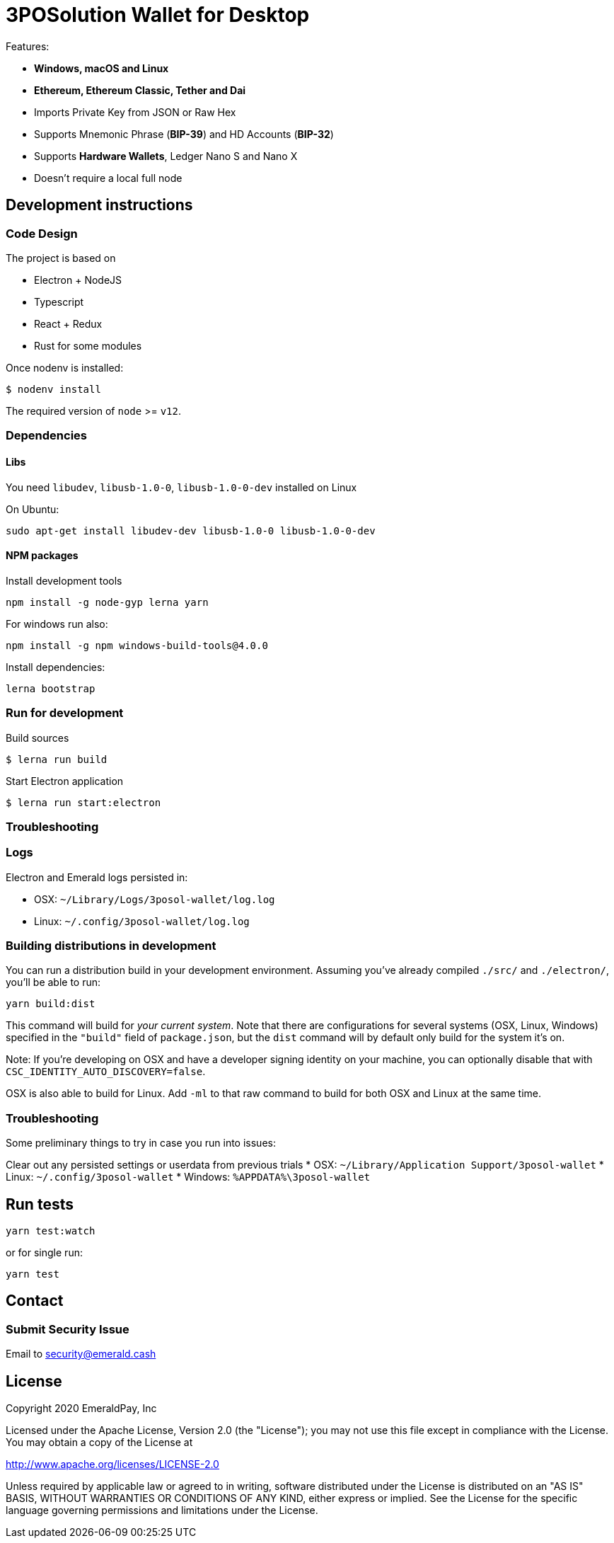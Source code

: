 = 3POSolution Wallet for Desktop

Features:

- *Windows, macOS and Linux*
- *Ethereum, Ethereum Classic, Tether and Dai*
- Imports Private Key from JSON or Raw Hex
- Supports Mnemonic Phrase (*BIP-39*) and HD Accounts (*BIP-32*)
- Supports *Hardware Wallets*, Ledger Nano S and Nano X
- Doesn't require a local full node

== Development instructions

=== Code Design

The project is based on

- Electron + NodeJS
- Typescript
- React + Redux
- Rust for some modules

Once nodenv is installed:

----
$ nodenv install
----

The required version of `node` >= `v12`.

=== Dependencies

==== Libs

You need `libudev`, `libusb-1.0-0`, `libusb-1.0-0-dev` installed on Linux

.On Ubuntu:
----
sudo apt-get install libudev-dev libusb-1.0-0 libusb-1.0-0-dev
----

====  NPM packages


.Install development tools
----
npm install -g node-gyp lerna yarn
----

.For windows run also:
----
npm install -g npm windows-build-tools@4.0.0
----

.Install dependencies:
----
lerna bootstrap
----

=== Run for development

.Build sources
----
$ lerna run build
----

.Start Electron application
----
$ lerna run start:electron
----

=== Troubleshooting

=== Logs

Electron and Emerald logs persisted in:

 * OSX: `~/Library/Logs/3posol-wallet/log.log`
 * Linux: `~/.config/3posol-wallet/log.log`

=== Building distributions in development

You can run a distribution build in your development environment. Assuming
you've already compiled `./src/` and `./electron/`, you'll be able to run:

----
yarn build:dist
----

This command will build for _your current system_. Note that there are configurations for
several systems (OSX, Linux, Windows) specified in the `"build"` field of `package.json`, but the `dist` command will by default only build for the system it's on.

Note: If you're developing on OSX and have a developer signing identity on your machine, you can
optionally disable that with `CSC_IDENTITY_AUTO_DISCOVERY=false`.

OSX is also able to build for Linux. Add `-ml` to that raw command to build for
both OSX and Linux at the same time.

=== Troubleshooting
Some preliminary things to try in case you run into issues:

Clear out any persisted settings or userdata from previous trials
 * OSX: `~/Library/Application Support/3posol-wallet`
 * Linux: `~/.config/3posol-wallet`
 * Windows: `%APPDATA%\3posol-wallet`

== Run tests

----
yarn test:watch
----

or for single run:
----
yarn test
----

== Contact

=== Submit Security Issue

Email to security@emerald.cash

== License

Copyright 2020 EmeraldPay, Inc

Licensed under the Apache License, Version 2.0 (the "License"); you may not use this file except in compliance with the License.
You may obtain a copy of the License at

http://www.apache.org/licenses/LICENSE-2.0

Unless required by applicable law or agreed to in writing, software distributed under the License is distributed on an "AS IS" BASIS, WITHOUT WARRANTIES OR CONDITIONS OF ANY KIND, either express or implied.
See the License for the specific language governing permissions and
limitations under the License.
